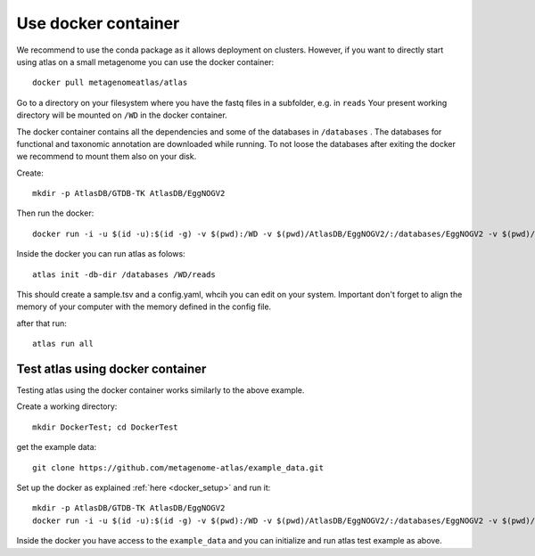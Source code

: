 


.. _setup_docker:

Use docker container
====================

We recommend to use the conda package as it allows deployment on clusters.
However, if you want to directly start using atlas on a small metagenome you can use the docker container::

  docker pull metagenomeatlas/atlas

Go to a directory on your filesystem where you have the fastq files in a subfolder, e.g. in ``reads``
Your present working directory will be mounted on ``/WD`` in the docker container.

The docker container contains all the dependencies and some of the databases in ``/databases`` .
The databases for functional and taxonomic annotation are downloaded while running.
To not loose the databases after exiting the docker we recommend to mount them also on your disk.

Create::

  mkdir -p AtlasDB/GTDB-TK AtlasDB/EggNOGV2

Then run the docker::

  docker run -i -u $(id -u):$(id -g) -v $(pwd):/WD -v $(pwd)/AtlasDB/EggNOGV2/:/databases/EggNOGV2 -v $(pwd)/AtlasDB/GTDB-TK/:/databases/GTDB-TK -t metagenomeatlas/atlas:latest /bin/bash

Inside the docker you can run atlas as folows::

  atlas init -db-dir /databases /WD/reads

This should create a sample.tsv and a config.yaml, whcih you can edit on your system.
Important don't forget to align the memory of your computer with the memory defined in the config file.

after that run::

  atlas run all


Test atlas using docker container
---------------------------------

Testing atlas using the docker container works similarly to the above example.

Create a working directory::

  mkdir DockerTest; cd DockerTest

get the example data::

  git clone https://github.com/metagenome-atlas/example_data.git

Set up the docker as explained  :ref:`here <docker_setup>` and run it::

  mkdir -p AtlasDB/GTDB-TK AtlasDB/EggNOGV2
  docker run -i -u $(id -u):$(id -g) -v $(pwd):/WD -v $(pwd)/AtlasDB/EggNOGV2/:/databases/EggNOGV2 -v $(pwd)/AtlasDB/GTDB-TK/:/databases/GTDB-TK -t metagenomeatlas/atlas:latest /bin/bash

Inside the docker you have access to the ``example_data`` and you can initialize and run atlas test example as above.
